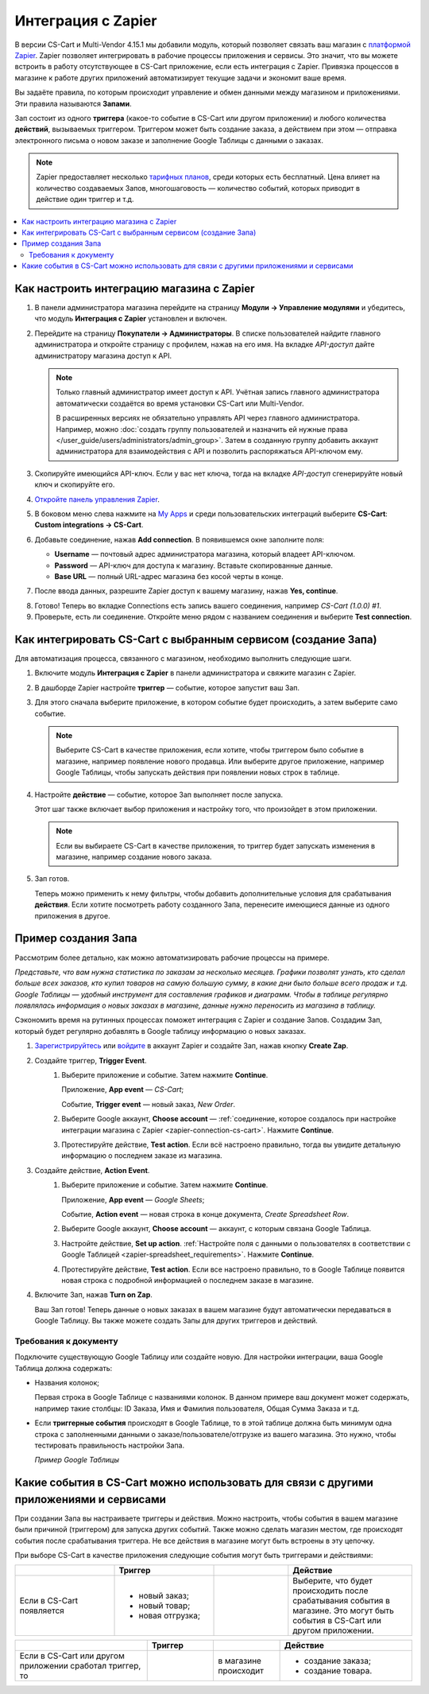 *******************
Интеграция с Zapier
*******************

В версии CS-Cart и Multi-Vendor 4.15.1 мы добавили модуль, который позволяет связать ваш магазин с `платформой Zapier <https://platform.zapier.com/quickstart/introduction>`_. Zapier позволяет интегрировать в рабочие процессы приложения и сервисы. Это значит, что вы можете встроить в работу отсутствующее в CS-Cart приложение, если есть интеграция с Zapier. Привязка процессов в магазине к работе других приложений автоматизирует текущие задачи и экономит ваше время.

Вы задаёте правила, по которым происходит управление и обмен данными между магазином и приложениями. Эти правила называются **Запами**. 

Зап состоит из одного **триггера** (какое-то событие в CS-Cart или другом приложении) и любого количества **действий**, вызываемых триггером. Триггером может быть создание заказа, а действием при этом — отправка электронного письма о новом заказе и заполнение Google Таблицы с данными о заказах.

.. note::

    Zapier предоставляет несколько `тарифных планов <https://zapier.com/app/billing/plans>`_, среди которых есть бесплатный. Цена влияет на количество создаваемых Запов, многошаговость — количество событий, которых приводит в действие один триггер и т.д.

.. contents::
   :backlinks: none
   :local:

==========================================
Как настроить интеграцию магазина с Zapier
==========================================

#. В панели администратора магазина перейдите на страницу **Модули → Управление модулями** и убедитесь, что модуль **Интеграция с Zapier** установлен и включен.

#. Перейдите на страницу **Покупатели → Администраторы**. В списке пользователей найдите главного администратора и откройте страницу с профилем, нажав на его имя. На вкладке *API-доступ* дайте администратору магазина доступ к API. 

   .. note::

       Только главный администратор имеет доступ к API. Учётная запись главного администратора автоматически создаётся во время установки CS-Cart или Multi-Vendor. 
       
       В расширенных версиях не обязательно управлять API через главного администратора. Например, можно :doc:`создать группу пользователей и назначить ей нужные права </user_guide/users/administrators/admin_group>`. Затем в созданную группу добавить аккаунт администратора для взаимодействия с API и позволить распоряжаться API-ключом ему.

   .. image:: img/add_connection.png
       :align: right
       :scale: 40 %
       :alt: Поля для заполнения для интеграции с Zapier.

#. Скопируйте имеющийся API-ключ. Если у вас нет ключа, тогда на вкладке *API-доступ* сгенерируйте новый ключ и скопируйте его.

#. `Откройте панель управления Zapier <https://zapier.com/app/dashboard>`_.

#. В боковом меню слева нажмите на `My Apps <https://zapier.com/app/connections>`_ и среди пользовательских интеграций выберите **CS-Cart**: **Custom integrations → CS-Cart**. 

#. Добавьте соединение, нажав **Add connection**. В появившемся окне заполните поля:

   - **Username** — почтовый адрес администратора магазина, который владеет API-ключом. 

   - **Password**  — API-ключ для доступа к магазину. Вставьте скопированные данные.

   - **Base URL** — полный URL-адрес магазина без косой черты в конце.

#. После ввода данных, разрешите Zapier доступ к вашему магазину, нажав **Yes, continue**.

.. _zapier-connection-cs-cart:

8. Готово! Теперь во вкладке Connections есть запись вашего соединения, например *CS-Cart (1.0.0) #1*.

9. Проверьте, есть ли соединение. Откройте меню  рядом с названием соединения и выберите **Test connection**.

   .. fancybox:: img/list_of_connections.png
       :alt: Интеграция с CS-Cart в списке соединений.

==============================================================
Как интегрировать CS-Cart с выбранным сервисом (создание Запа)
==============================================================

Для автоматизация процесса, связанного с магазином, необходимо выполнить следующие шаги.

#. Включите модуль **Интеграция с Zapier** в панели администратора и свяжите магазин с Zapier.

#. В дашборде Zapier настройте **триггер** — событие, которое запустит ваш Зап. 

#. Для этого сначала выберите приложение, в котором событие будет происходить, а затем выберите само событие. 

   .. note:: 

       Выберите CS-Cart в качестве приложения, если хотите, чтобы триггером было событие в магазине, например появление нового продавца. Или выберите другое приложение, например Google Таблицы, чтобы запускать действия при появлении новых строк в таблице. 

#. Настройте **действие** — событие, которое Зап выполняет после запуска. 

   Этот шаг также включает выбор приложения и настройку того, что произойдет в этом приложении. 

   .. note::

       Если вы выбираете CS-Cart в качестве приложения, то триггер будет запускать изменения в магазине, например создание нового заказа. 

#. Зап готов. 

   Теперь можно применить к нему фильтры, чтобы добавить дополнительные условия для срабатывания **действия**. Если хотите посмотреть работу созданного Запа, перенесите имеющиеся данные из одного приложения в другое.

====================
Пример создания Запа 
====================

Рассмотрим более детально, как можно автоматизировать рабочие процессы на примере.

*Представьте, что вам нужна статистика по заказам за несколько месяцев. Графики позволят узнать, кто сделал больше всех заказов, кто купил товаров на самую большую сумму, в какие дни было больше всего продаж и т.д. Google Таблицы — удобный инструмент для составления графиков и диаграмм. Чтобы в таблице регулярно появлялась информация о новых заказах в магазине, данные нужно переносить из магазина в таблицу.*

Сэкономить время на рутинных процессах поможет интеграция с Zapier и создание Запов. Создадим Зап, который будет регулярно добавлять в Google таблицу информацию о новых заказах.

#. `Зарегистрируйтесь <https://zapier.com/sign-up/>`_ или `войдите <https://zapier.com/app/login>`_ в аккаунт Zapier и создайте Зап, нажав кнопку **Create Zap**.

#. Создайте триггер, **Trigger Event**.
    #. Выберите приложение и событие. Затем нажмите **Continue**.

       Приложение, **App event** — *CS-Cart*;

       Событие, **Trigger event** — новый заказ, *New Order*.

    #. Выберите Google аккаунт, **Choose account** — :ref:`соединение, которое создалось при настройке интеграции магазина с Zapier <zapier-connection-cs-cart>`. Нажмите **Continue**.

    #. Протестируйте действие, **Test action**. Если всё настроено правильно, тогда вы увидите детальную информацию о последнем заказе из магазина.

#. Создайте действие, **Action Event**.
    #. Выберите приложение и событие. Затем нажмите **Continue**.

       Приложение, **App event** — *Google Sheets*;

       Событие, **Action event** — новая строка в конце документа, *Create Spreadsheet Row*.
  
    #. Выберите Google аккаунт, **Choose account** — аккаунт, с которым связана  Google Таблица.
    
    #. Настройте действие, **Set up action**. :ref:`Настройте поля с данными о пользователях в соответствии с Google Таблицей <zapier-spreadsheet_requirements>`. Нажмите **Continue**.

    #. Протестируйте действие, **Test action**. Если все настроено правильно, то в Google Таблице появится новая строка с подробной информацией о последнем заказе в магазине.
    
#. Включите Зап, нажав **Turn on Zap**.
   
   Ваш Зап готов! Теперь данные о новых заказах в вашем магазине будут автоматически передаваться в Google Таблицу. Вы также можете создать Запы для других триггеров и действий.

   .. fancybox:: img/finished_zap.png
       :alt: Готовый Зап с настроенными триггерами и действиями.

.. _zapier-spreadsheet_requirements:

Требования к документу 
----------------------

Подключите существующую Google Таблицу или создайте новую. Для настройки интеграции, ваша Google Таблица должна содержать:

* Названия колонок;

  Первая строка в Google Таблице c названиями колонок. В данном примере ваш документ может содержать, например такие столбцы: ID Заказа, Имя и Фамилия пользователя, Общая Сумма Заказа и т.д.

* Если **триггерные события** происходят в Google Таблице, то в этой таблице должна быть минимум одна строка с заполненными данными о заказе/пользователе/отгрузке из вашего магазина. Это нужно, чтобы тестировать правильность настройки Запа.

  *Пример Google Таблицы*

  .. fancybox:: img/example_speadsheet.png
      :alt: Скриншот с деталями заказа в в Google Таблице.

=======================================================================================
Какие события в CS-Cart можно использовать для связи с другими приложениями и сервисами
=======================================================================================

При создании Запа вы настраиваете триггеры и действия. Можно настроить, чтобы события в вашем магазине были причиной (триггером) для запуска других событий. Также можно сделать магазин местом, где происходят события после срабатывания триггера. Не все действия в магазине могут быть встроены в эту цепочку.

При выборе CS-Cart в качестве приложения следующие события могут быть триггерами и действиями:

.. list-table:: 
   :widths: 4 4 3 5
   :header-rows: 1

   * - 
     - Триггер
     - 
     - Действие
   * - Если в CS-Cart появляется 
     - * новый заказ;
       * новый товар;
       * новая отгрузка;
     - .. figure:: img/arrow.png
              :align: left
              :scale: 60%
              :alt: Arrow right.
     - Выберите, что будет происходить после срабатывания события в магазине. Это могут быть события в CS-Cart или другом приложении.

.. list-table:: 
   :widths: 6 3 3 6
   :header-rows: 1

   * - 
     - Триггер
     - 
     - Действие
   * - Если в CS-Cart или другом приложении сработал триггер, то 
     - .. figure:: img/arrow.png
              :align: left
              :scale: 60%
              :alt: Arrow right.
     - в магазине происходит
     - * создание заказа;
       * создание товара.

.. fancybox:: img/trigger_events.png
    :alt: События, которые можно сделать триггерами, когда CS-Cart выбран в качестве приложения.

.. meta::
   :description: Как настроить интеграцию с Zapier? Зачем нужна интеграция с Zapier? Как интегрировать CS-Cart с выбранным сервисом?
